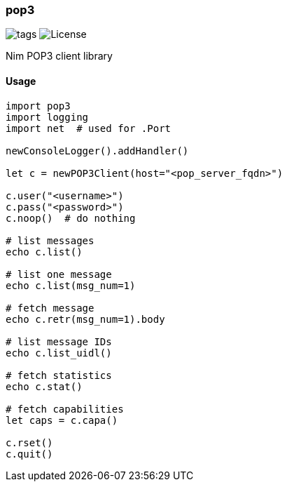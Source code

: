 
=== pop3

image:https://img.shields.io/github/tag/FedericoCeratto/nim-pop3.svg[tags]
image:https://img.shields.io/badge/License-LGPL%20v3-blue.svg[License]

Nim POP3 client library

==== Usage

[source,nim]
----
import pop3
import logging
import net  # used for .Port

newConsoleLogger().addHandler()

let c = newPOP3Client(host="<pop_server_fqdn>")

c.user("<username>")
c.pass("<password>")
c.noop()  # do nothing

# list messages
echo c.list()

# list one message
echo c.list(msg_num=1)

# fetch message
echo c.retr(msg_num=1).body

# list message IDs
echo c.list_uidl()

# fetch statistics
echo c.stat()

# fetch capabilities
let caps = c.capa()

c.rset()
c.quit()
----


